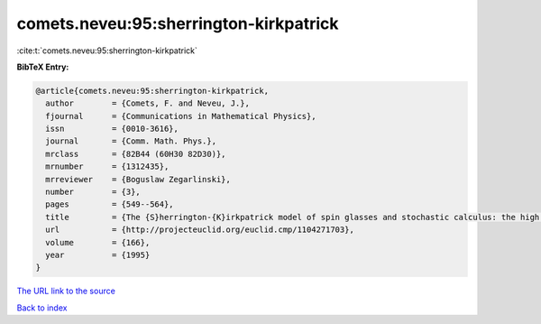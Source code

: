 comets.neveu:95:sherrington-kirkpatrick
=======================================

:cite:t:`comets.neveu:95:sherrington-kirkpatrick`

**BibTeX Entry:**

.. code-block:: bibtex

   @article{comets.neveu:95:sherrington-kirkpatrick,
     author        = {Comets, F. and Neveu, J.},
     fjournal      = {Communications in Mathematical Physics},
     issn          = {0010-3616},
     journal       = {Comm. Math. Phys.},
     mrclass       = {82B44 (60H30 82D30)},
     mrnumber      = {1312435},
     mrreviewer    = {Boguslaw Zegarlinski},
     number        = {3},
     pages         = {549--564},
     title         = {The {S}herrington-{K}irkpatrick model of spin glasses and stochastic calculus: the high temperature case},
     url           = {http://projecteuclid.org/euclid.cmp/1104271703},
     volume        = {166},
     year          = {1995}
   }
`The URL link to the source <http://projecteuclid.org/euclid.cmp/1104271703>`_


`Back to index <../By-Cite-Keys.html>`_
